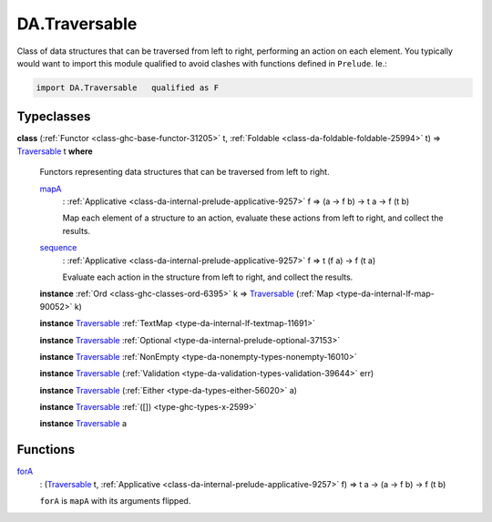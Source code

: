 .. Copyright (c) 2022 Digital Asset (Switzerland) GmbH and/or its affiliates. All rights reserved.
.. SPDX-License-Identifier: Apache-2.0

.. _module-da-traversable-75075:

DA.Traversable
==============

Class of data structures that can be traversed from left to right, performing an action on each element\.
You typically would want to import this module qualified to avoid clashes with
functions defined in ``Prelude``\. Ie\.\:

.. code-block:: daml

  import DA.Traversable   qualified as F

Typeclasses
-----------

.. _class-da-traversable-traversable-18144:

**class** (:ref:`Functor <class-ghc-base-functor-31205>` t, :ref:`Foldable <class-da-foldable-foldable-25994>` t) \=\> `Traversable <class-da-traversable-traversable-18144_>`_ t **where**

  Functors representing data structures that can be traversed from left to right\.

  .. _function-da-traversable-mapa-2898:

  `mapA <function-da-traversable-mapa-2898_>`_
    \: :ref:`Applicative <class-da-internal-prelude-applicative-9257>` f \=\> (a \-\> f b) \-\> t a \-\> f (t b)

    Map each element of a structure to an action, evaluate these actions
    from left to right, and collect the results\.

  .. _function-da-traversable-sequence-31922:

  `sequence <function-da-traversable-sequence-31922_>`_
    \: :ref:`Applicative <class-da-internal-prelude-applicative-9257>` f \=\> t (f a) \-\> f (t a)

    Evaluate each action in the structure from left to right, and
    collect the results\.

  **instance** :ref:`Ord <class-ghc-classes-ord-6395>` k \=\> `Traversable <class-da-traversable-traversable-18144_>`_ (:ref:`Map <type-da-internal-lf-map-90052>` k)

  **instance** `Traversable <class-da-traversable-traversable-18144_>`_ :ref:`TextMap <type-da-internal-lf-textmap-11691>`

  **instance** `Traversable <class-da-traversable-traversable-18144_>`_ :ref:`Optional <type-da-internal-prelude-optional-37153>`

  **instance** `Traversable <class-da-traversable-traversable-18144_>`_ :ref:`NonEmpty <type-da-nonempty-types-nonempty-16010>`

  **instance** `Traversable <class-da-traversable-traversable-18144_>`_ (:ref:`Validation <type-da-validation-types-validation-39644>` err)

  **instance** `Traversable <class-da-traversable-traversable-18144_>`_ (:ref:`Either <type-da-types-either-56020>` a)

  **instance** `Traversable <class-da-traversable-traversable-18144_>`_ :ref:`([]) <type-ghc-types-x-2599>`

  **instance** `Traversable <class-da-traversable-traversable-18144_>`_ a

Functions
---------

.. _function-da-traversable-fora-19271:

`forA <function-da-traversable-fora-19271_>`_
  \: (`Traversable <class-da-traversable-traversable-18144_>`_ t, :ref:`Applicative <class-da-internal-prelude-applicative-9257>` f) \=\> t a \-\> (a \-\> f b) \-\> f (t b)

  ``forA`` is ``mapA`` with its arguments flipped\.
